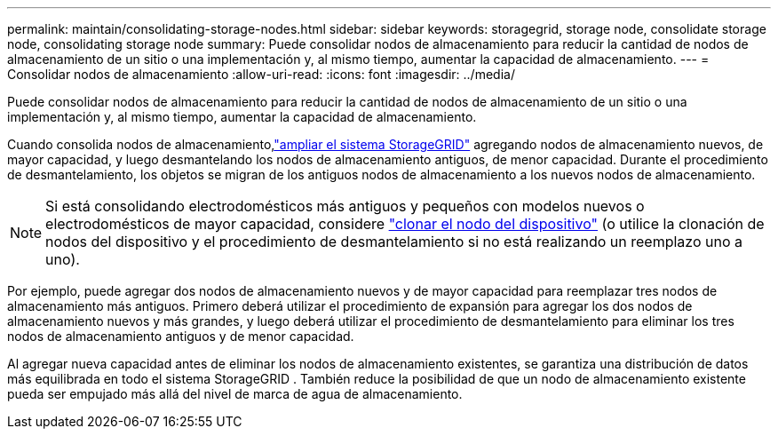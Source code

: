 ---
permalink: maintain/consolidating-storage-nodes.html 
sidebar: sidebar 
keywords: storagegrid, storage node, consolidate storage node, consolidating storage node 
summary: Puede consolidar nodos de almacenamiento para reducir la cantidad de nodos de almacenamiento de un sitio o una implementación y, al mismo tiempo, aumentar la capacidad de almacenamiento. 
---
= Consolidar nodos de almacenamiento
:allow-uri-read: 
:icons: font
:imagesdir: ../media/


[role="lead"]
Puede consolidar nodos de almacenamiento para reducir la cantidad de nodos de almacenamiento de un sitio o una implementación y, al mismo tiempo, aumentar la capacidad de almacenamiento.

Cuando consolida nodos de almacenamiento,link:../expand/index.html["ampliar el sistema StorageGRID"] agregando nodos de almacenamiento nuevos, de mayor capacidad, y luego desmantelando los nodos de almacenamiento antiguos, de menor capacidad.  Durante el procedimiento de desmantelamiento, los objetos se migran de los antiguos nodos de almacenamiento a los nuevos nodos de almacenamiento.


NOTE: Si está consolidando electrodomésticos más antiguos y pequeños con modelos nuevos o electrodomésticos de mayor capacidad, considere https://docs.netapp.com/us-en/storagegrid-appliances/commonhardware/how-appliance-node-cloning-works.html["clonar el nodo del dispositivo"^] (o utilice la clonación de nodos del dispositivo y el procedimiento de desmantelamiento si no está realizando un reemplazo uno a uno).

Por ejemplo, puede agregar dos nodos de almacenamiento nuevos y de mayor capacidad para reemplazar tres nodos de almacenamiento más antiguos.  Primero deberá utilizar el procedimiento de expansión para agregar los dos nodos de almacenamiento nuevos y más grandes, y luego deberá utilizar el procedimiento de desmantelamiento para eliminar los tres nodos de almacenamiento antiguos y de menor capacidad.

Al agregar nueva capacidad antes de eliminar los nodos de almacenamiento existentes, se garantiza una distribución de datos más equilibrada en todo el sistema StorageGRID .  También reduce la posibilidad de que un nodo de almacenamiento existente pueda ser empujado más allá del nivel de marca de agua de almacenamiento.
